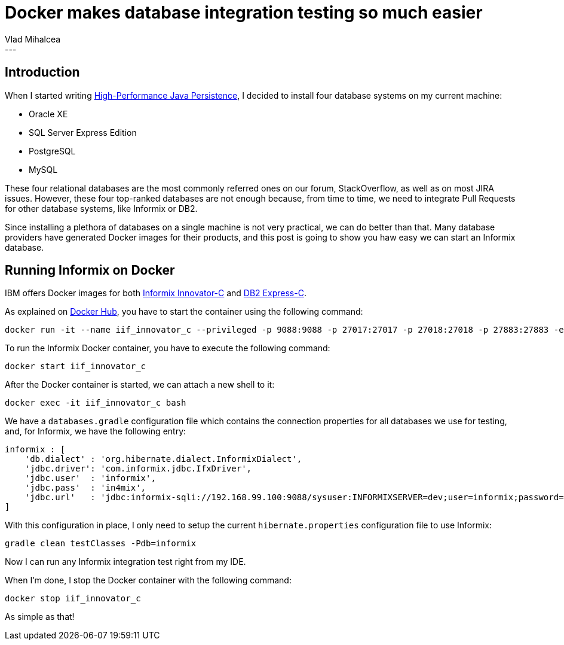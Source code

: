 = Docker makes database integration testing so much easier
Vlad Mihalcea
:awestruct-tags: [ "Discussions", "Hibernate ORM" ]
:awestruct-layout: blog-post
---

== Introduction

When I started writing https://leanpub.com/high-performance-java-persistence[High-Performance Java Persistence],
I decided to install four database systems on my current machine:

- Oracle XE
- SQL Server Express Edition
- PostgreSQL
- MySQL

These four relational databases are the most commonly referred ones on our forum, StackOverflow, as well as on most JIRA issues.
However, these four top-ranked databases are not enough because, from time to time, we need to integrate Pull Requests for other database systems, like Informix or DB2.

Since installing a plethora of databases on a single machine is not very practical, we can do better than that.
Many database providers have generated Docker images for their products, and this post is going to show you haw easy we can start an Informix database.

== Running Informix on Docker

IBM offers Docker images for both https://hub.docker.com/r/ibmcom/informix-innovator-c/[Informix Innovator-C] and https://hub.docker.com/r/ibmcom/db2express-c/[DB2 Express-C].

As explained on https://hub.docker.com/r/ibmcom/informix-innovator-c/[Docker Hub], you have to start the container using the following command:

[source,shell]
----
docker run -it --name iif_innovator_c --privileged -p 9088:9088 -p 27017:27017 -p 27018:27018 -p 27883:27883 -e LICENSE=accept ibmcom/informix-innovator-c:latest
----

To run the Informix Docker container, you have to execute the following command:

[source,shell]
----
docker start iif_innovator_c
----

After the Docker container is started, we can attach a new shell to it:

[source,shell]
----
docker exec -it iif_innovator_c bash
----

We have a `databases.gradle` configuration file which contains the connection properties for all databases we use for testing, and, for Informix, we have the following entry:

[source,shell]
----
informix : [
    'db.dialect' : 'org.hibernate.dialect.InformixDialect',
    'jdbc.driver': 'com.informix.jdbc.IfxDriver',
    'jdbc.user'  : 'informix',
    'jdbc.pass'  : 'in4mix',
    'jdbc.url'   : 'jdbc:informix-sqli://192.168.99.100:9088/sysuser:INFORMIXSERVER=dev;user=informix;password=in4mix'
]
----

With this configuration in place, I only need to setup the current `hibernate.properties` configuration file to use Informix:

[source,shell]
----
gradle clean testClasses -Pdb=informix
----

Now I can run any Informix integration test right from my IDE.

When I'm done, I stop the Docker container with the following command:

[source,shell]
----
docker stop iif_innovator_c
----

As simple as that!